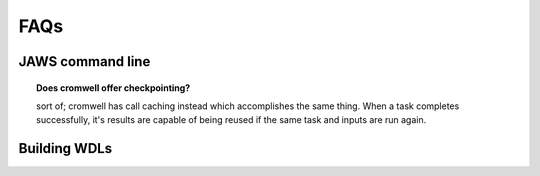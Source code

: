 ====
FAQs
====

##################
JAWS command line
##################

.. topic:: Does cromwell offer checkpointing?

   sort of; cromwell has call caching instead which accomplishes the same thing. When a task completes successfully, it's results are capable of being reused if the same task and inputs are run again.


#############
Building WDLs
#############
